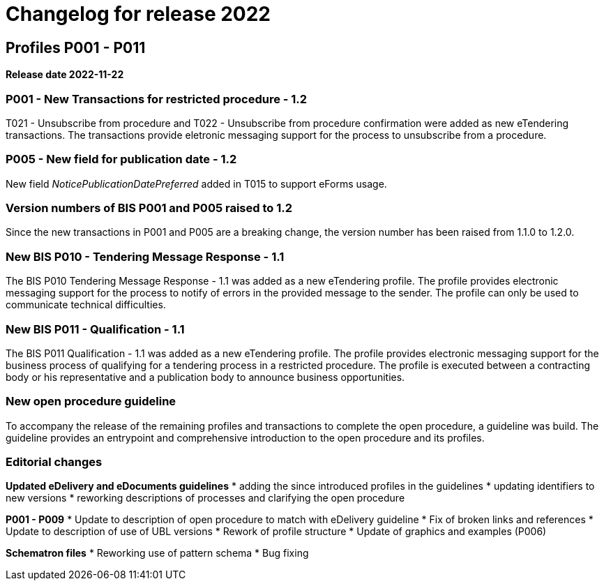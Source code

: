 = Changelog for release 2022

== Profiles P001 - P011

*Release date 2022-11-22*

=== P001 - New Transactions for restricted procedure - 1.2
T021 - Unsubscribe from procedure and T022 - Unsubscribe from procedure confirmation were added as new eTendering transactions. The transactions provide eletronic messaging support for the process to unsubscribe from a procedure.

=== P005 - New field for publication date - 1.2
New field _NoticePublicationDatePreferred_ added in T015 to support eForms usage.

=== Version numbers of BIS P001 and P005 raised to 1.2
Since the new transactions in P001 and P005 are a breaking change, the version number has been raised from 1.1.0 to 1.2.0.

=== New BIS P010 - Tendering Message Response - 1.1
The BIS P010 Tendering Message Response - 1.1 was added as a new eTendering profile. The profile provides electronic messaging support for the process to notify of errors in the provided message to the sender. The profile can only be used to communicate technical difficulties.

=== New BIS P011 - Qualification - 1.1
The BIS P011 Qualification - 1.1 was added as a new eTendering profile. The profile provides electronic messaging support for the business process of qualifying for a tendering process in a restricted procedure. The profile is executed between a contracting body or his representative and a publication body to announce business opportunities.

=== New open procedure guideline
To accompany the release of the remaining profiles and transactions to complete the open procedure, a guideline was build. The guideline provides an entrypoint and comprehensive introduction to the open procedure and its profiles.


=== Editorial changes

*Updated eDelivery and eDocuments guidelines*
* adding the since introduced profiles in the guidelines
* updating identifiers to new versions
* reworking descriptions of processes and clarifying the open procedure

*P001 - P009*
* Update to description of open procedure to match with eDelivery guideline
* Fix of broken links and references
* Update to description of use of UBL versions
* Rework of profile structure
* Update of graphics and examples (P006)

*Schematron files*
* Reworking use of pattern schema
* Bug fixing

